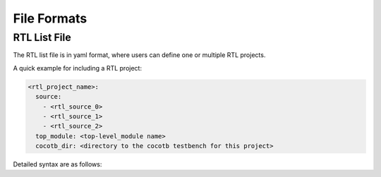 .. _file_format:

File Formats
------------

.. _file_format_rtl_list:

RTL List File
`````````````

The RTL list file is in yaml format, where users can define one or multiple RTL projects.

A quick example for including a RTL project:

.. code-block:: yaml

  <rtl_project_name>:
    source:
      - <rtl_source_0>
      - <rtl_source_1>
      - <rtl_source_2>
    top_module: <top-level_module name>
    cocotb_dir: <directory to the cocotb testbench for this project>

Detailed syntax are as follows:

.. option:: rtl_project_name

  Specify the name of this RTL project. This is the unique identifier for the project. 

.. option:: source
   
   You can define a number of rtl source files under this node. Please include the relative path to each source file, based on the project home. For example, ``simple_gates/and2/and2.v``

.. option:: top_module

  Specify the name of top-level module among all the source files

.. option:: cocotb_dir

  Specify the directory to the cocotb testbench for this project. For example, ``simple_gates/and2``. If not specified, cocotb tests will not be run on this project

  .. note:: Do not include the cocotb python script in the path. 
